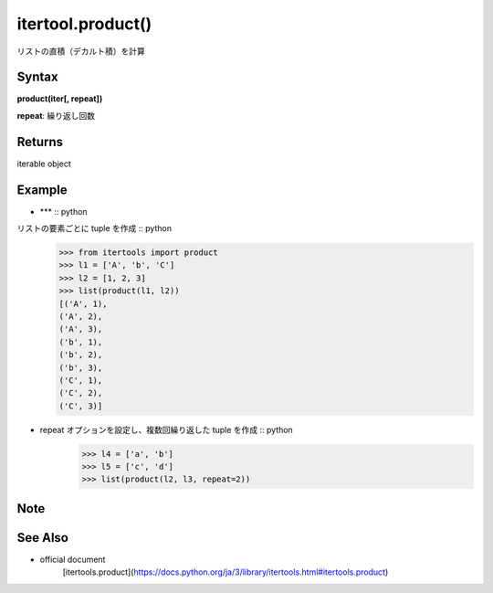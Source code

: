 =====
itertool.product()
=====

リストの直積（デカルト積）を計算

Syntax
======
**product(iter[, repeat])** 

**repeat**: 繰り返し回数

Returns
============

iterable object

Example
=======
- *** :: python
リストの要素ごとに tuple を作成 :: python
    >>> from itertools import product
    >>> l1 = ['A', 'b', 'C']
    >>> l2 = [1, 2, 3]
    >>> list(product(l1, l2))
    [('A', 1),
    ('A', 2),
    ('A', 3),
    ('b', 1),
    ('b', 2),
    ('b', 3),
    ('C', 1),
    ('C', 2),
    ('C', 3)]    

- repeat オプションを設定し、複数回繰り返した tuple を作成 :: python
    >>> l4 = ['a', 'b']
    >>> l5 = ['c', 'd']
    >>> list(product(l2, l3, repeat=2))


Note
====


See Also
========
- official document
    [itertools.product](https://docs.python.org/ja/3/library/itertools.html#itertools.product)
    
